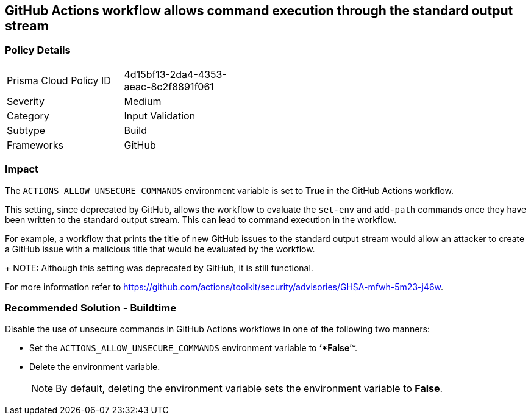 == GitHub Actions workflow allows command execution through the standard output stream

=== Policy Details 

[width=45%]
[cols="1,1"]
|=== 

|Prisma Cloud Policy ID 
|4d15bf13-2da4-4353-aeac-8c2f8891f061 

|Severity
|Medium 
// add severity level

|Category
|Input Validation 
// add category+link

|Subtype
|Build
// add subtype-build/runtime

|Frameworks
|GitHub

|=== 

=== Impact
The `ACTIONS_ALLOW_UNSECURE_COMMANDS` environment variable is set to *True* in the GitHub Actions workflow. 

This setting, since deprecated by GitHub, allows the workflow to evaluate the `set-env` and `add-path` commands once they have been written to the standard output stream. This can lead to command execution in the workflow.

For example, a workflow that prints the title of new GitHub issues to the standard output stream would allow an attacker to create a GitHub issue with a malicious title that would be evaluated by the workflow.
+
NOTE: Although this setting was deprecated by GitHub, it is still functional.

For more information refer to https://github.com/actions/toolkit/security/advisories/GHSA-mfwh-5m23-j46w.


=== Recommended Solution - Buildtime

Disable the use of unsecure commands in GitHub Actions workflows in one of the following two manners: 

* Set the `ACTIONS_ALLOW_UNSECURE_COMMANDS` environment variable to *‘*False*’*.

* Delete the environment variable.
+
NOTE: By default, deleting the environment variable sets the environment variable to *False*. 

